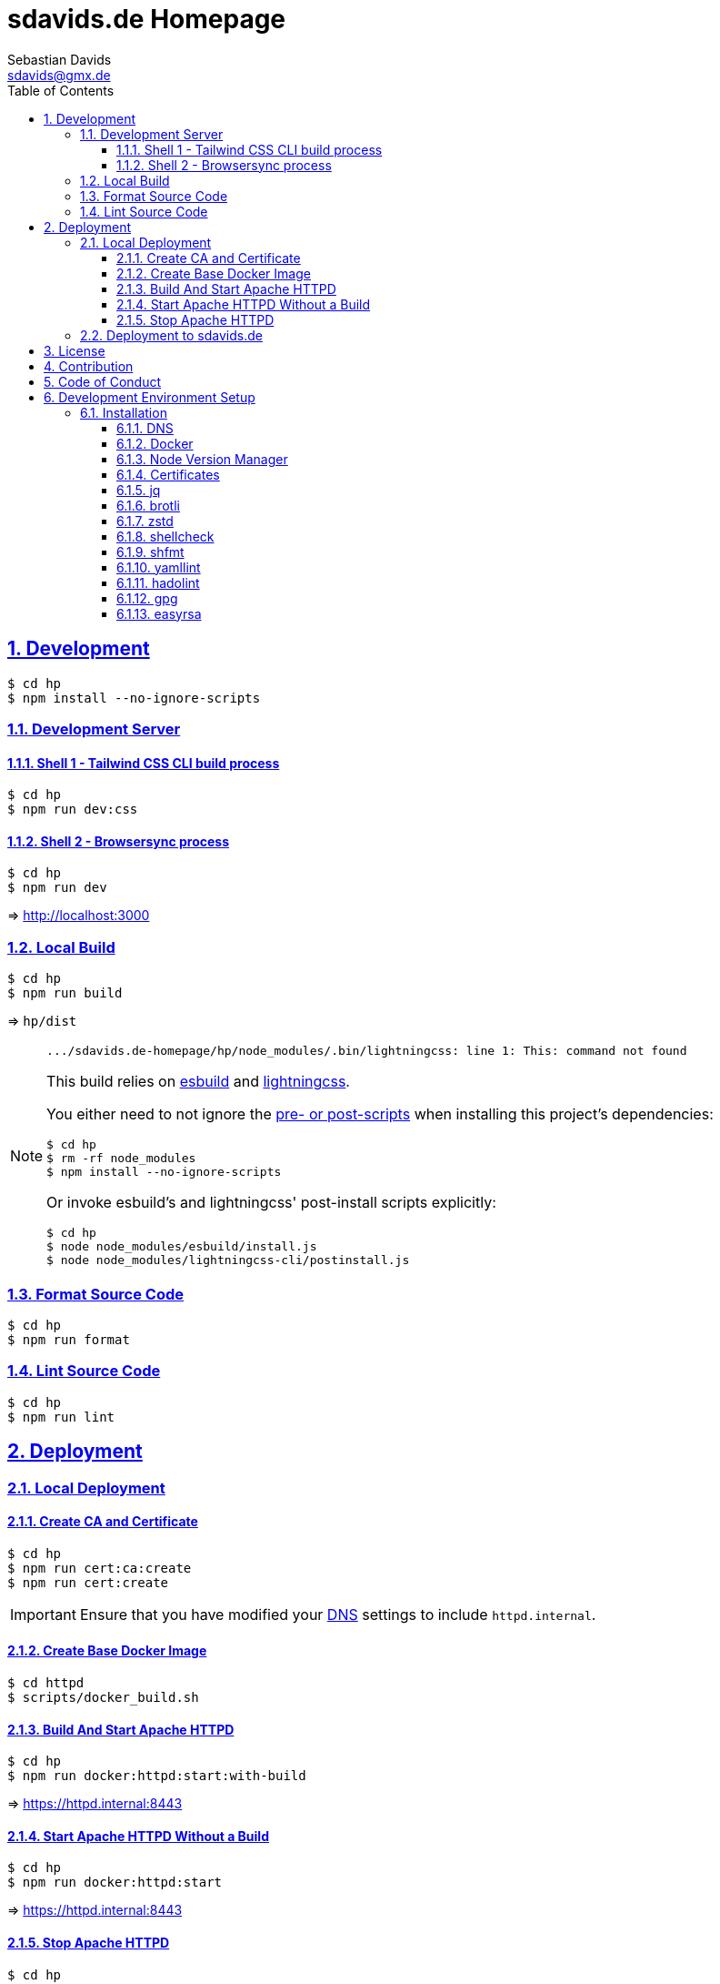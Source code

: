 // SPDX-FileCopyrightText: © 2022 Sebastian Davids <sdavids@gmx.de>
// SPDX-License-Identifier: Apache-2.0
= sdavids.de Homepage
Sebastian Davids <sdavids@gmx.de>
// Metadata:
:description: Sebastian Davids' Homepage
// Settings:
:sectnums:
:sectanchors:
:sectlinks:
:toc: macro
:toclevels: 3
:toc-placement!:
:hide-uri-scheme:
:source-highlighter: rouge
:rouge-style: github
// Refs:
:uri-contributor-covenant: https://www.contributor-covenant.org
:uri-apache-license: https://www.apache.org/licenses/LICENSE-2.0
:uri-google-style: https://github.com/google/gts
:docker-install-url: https://docs.docker.com/install/
:easyrsa-install-url: https://easy-rsa.readthedocs.io/en/latest/#obtaining-and-using-easy-rsa
:nvm-install-url: https://github.com/nvm-sh/nvm#installing-and-updating
:fnm-install-url: https://github.com/Schniz/fnm#installation
:gh-actions-url: https://github.com/sdavids/sdavids.de-homepage/actions

ifdef::env-browser[:outfilesuffix: .adoc]

ifdef::env-github[]
:outfilesuffix: .adoc
:important-caption: :heavy_exclamation_mark:
:note-caption: :information_source:
:badges:
endif::[]

ifdef::badges[]
image:https://img.shields.io/badge/Contributor%20Covenant-2.1-4baaaa.svg[Contributor Covenant,Version 2.1,link={uri-contributor-covenant}]
image:https://img.shields.io/badge/code%20style-google-blueviolet.svg[Code Style: Google,link={uri-google-style}]
image:https://img.shields.io/osslifecycle/sdavids/sdavids.de-homepage[OSS Lifecycle]
image:https://img.shields.io/maintenance/yes/2025[Maintenance]
image:https://img.shields.io/github/last-commit/sdavids/sdavids.de-homepage[GitHub last commit]
endif::[]

toc::[]

== Development

[source,shell]
----
$ cd hp
$ npm install --no-ignore-scripts
----

=== Development Server

==== Shell 1 - Tailwind CSS CLI build process

[source,shell]
----
$ cd hp
$ npm run dev:css
----

==== Shell 2 - Browsersync process

[source,shell]
----
$ cd hp
$ npm run dev
----

=> http://localhost:3000[http://localhost:3000]

=== Local Build

[source,shell]
----
$ cd hp
$ npm run build
----

=> `hp/dist`

[NOTE]
====
[source,shell]

----
.../sdavids.de-homepage/hp/node_modules/.bin/lightningcss: line 1: This: command not found
----

This build relies on https://esbuild.github.io[esbuild] and https://lightningcss.dev[lightningcss].

You either need to not ignore the https://docs.npmjs.com/cli/v10/using-npm/config#ignore-scripts[ pre- or post-scripts] when installing this project's dependencies:

[source,shell]

----
$ cd hp
$ rm -rf node_modules
$ npm install --no-ignore-scripts
----

Or invoke esbuild's and lightningcss' post-install scripts explicitly:

[source,shell]

----
$ cd hp
$ node node_modules/esbuild/install.js
$ node node_modules/lightningcss-cli/postinstall.js
----
====

=== Format Source Code

[source,shell]
----
$ cd hp
$ npm run format
----

=== Lint Source Code

[source,shell]
----
$ cd hp
$ npm run lint
----

== Deployment

=== Local Deployment

==== Create CA and Certificate

[source,shell]
----
$ cd hp
$ npm run cert:ca:create
$ npm run cert:create
----

[IMPORTANT]
====
Ensure that you have modified your <<_dns>> settings to include `httpd.internal`.
====

==== Create Base Docker Image

[source,shell]
----
$ cd httpd
$ scripts/docker_build.sh
----

==== Build And Start Apache HTTPD

[source,shell]
----
$ cd hp
$ npm run docker:httpd:start:with-build
----

=> https://httpd.internal:8443[https://httpd.internal:8443]

==== Start Apache HTTPD Without a Build

[source,shell]
----
$ cd hp
$ npm run docker:httpd:start
----

=> https://httpd.internal:8443[https://httpd.internal:8443]

==== Stop Apache HTTPD

[source,shell]
----
$ cd hp
$ npm run docker:httpd:stop
----

=== Deployment to sdavids.de

Deployed website:: https://sdavids.de.

GitHub Action Workflow:: link:.github/workflows/ci.yaml[]

GitHub Action Runs:: {gh-actions-url}

== License

Apache License, Version 2.0 (link:LICENSES/Apache-2.0.txt[Apache-2.0.txt] or {uri-apache-license}).

== Contribution

See link:CONTRIBUTING{outfilesuffix}[].

== Code of Conduct

We abide by the {uri-contributor-covenant}[Contributor Covenant, Version 2.1] and ask that you do as well.

For more information, please see link:CODE_OF_CONDUCT.md[Code of Conduct].

== Development Environment Setup

[IMPORTANT]
====
After initializing this repository you need to configure the https://git-scm.com/docs/git-config#Documentation/git-config.txt-blameignoreRevsFile[ignore-revs-file]:

[source,shell]
----
$ git config blame.ignoreRevsFile .git-blame-ignore-revs
----
====

=== Installation

==== DNS

Add `httpd.internal` to your `/etc/hosts`:

./etc/hosts
[source,shell]
----
127.0.0.1       localhost httpd.internal
::1             localhost httpd.internal
----

[NOTE]
====
If you want to change this entry you need to also change:

.httpd/httpd.conf
[source]
----
ServerName httpd.internal:80
----

.httpd/httpd-ssl.conf
[source]
----
ServerName httpd.internal:443
----

.hp/scripts/docker_httpd_start.sh
[source,shell]
----
readonly host_name='httpd.internal'
----

.hp/package.json
[source,shell]
----
…
  "scripts": {
…
    "cert:copy": "scripts/copy_ca_based_cert.sh certs httpd.internal",
    "cert:create": "scripts/create_ca_based_cert.sh certs 30 httpd.internal",
    "cert:delete": "scripts/delete_ca_based_cert.sh certs httpd.internal",
    "cert:renew": "scripts/renew_ca_based_cert.sh certs 30 httpd.internal",
    "cert:verify": "scripts/verify_ca_based_cert.sh certs 30 httpd.internal",
…
  },
…
----
====

==== Docker

Install {docker-install-url}[Docker].

==== Node Version Manager

Install {fnm-install-url}[fnm] or {nvm-install-url}[NVM].

[NOTE]
====
This repository uses https://typicode.github.io/husky/[husky] for Git hooks.

More information:
https://typicode.github.io/husky/troubleshooting.html#command-not-found[Husky - Command not found]
====

===== fnm

.~/.zprofile
[source,shell]
----
if command -v fnm >/dev/null 2>&1; then
  eval "$(fnm env --use-on-cd)"
fi
----

.~/.config/husky/init.sh
[source,shell]
----
#!/usr/bin/env sh

# vim:ft=zsh

# shellcheck shell=sh disable=SC1091

set -eu

[ -e /etc/zshenv ] && . /etc/zshenv
[ -e "${ZDOTDIR:=${HOME}}/.zshenv" ] && . "${ZDOTDIR:=${HOME}}/.zshenv"
[ -e /etc/zprofile ] && . /etc/zprofile
[ -e "${ZDOTDIR:=${HOME}}/.zprofile" ] && . "${ZDOTDIR:=${HOME}}/.zprofile"
[ -e /etc/zlogin ] && . /etc/zlogin
[ -e "${ZDOTDIR:=${HOME}}/.zlogin" ] && . "${ZDOTDIR:=${HOME}}/.zlogin"
----

===== nvm

.~/.zshrc
[source,shell]
----
export NVM_DIR="${HOME}/.nvm"

[ -s "${NVM_DIR}/nvm.sh" ] && . "${NVM_DIR}/nvm.sh"
[ -s "${NVM_DIR}/bash_completion" ] && . "${NVM_DIR}/bash_completion"

if command -v nvm >/dev/null 2>&1; then
  autoload -U add-zsh-hook
  load-nvmrc() {
    local nvmrc_path="$(nvm_find_nvmrc)"
    if [ -n "${nvmrc_path}" ]; then
      local nvmrc_node_version=$(nvm version "$(cat "${nvmrc_path}")")
      if [ "${nvmrc_node_version}" = "N/A" ]; then
        nvm install
      elif [ "${nvmrc_node_version}" != "$(nvm version)" ]; then
        nvm use
      fi
    elif [ -n "$(PWD=$OLDPWD nvm_find_nvmrc)" ] && [ "$(nvm version)" != "$(nvm version default)" ]; then
      echo 'Reverting to nvm default version'
      nvm use default
    fi
  }

  add-zsh-hook chpwd load-nvmrc
  load-nvmrc
fi
----

.~/.config/husky/init.sh
[source,shell]
----
#!/usr/bin/env sh

# vim:ft=zsh

# shellcheck shell=sh disable=SC1091

set -eu

[ -e /etc/zshenv ] && . /etc/zshenv
[ -e "${ZDOTDIR:=${HOME}}/.zshenv" ] && . "${ZDOTDIR:=${HOME}}/.zshenv"
[ -e /etc/zprofile ] && . /etc/zprofile
[ -e "${ZDOTDIR:=${HOME}}/.zprofile" ] && . "${ZDOTDIR:=${HOME}}/.zprofile"
[ -e /etc/zlogin ] && . /etc/zlogin
[ -e "${ZDOTDIR:=${HOME}}/.zlogin" ] && . "${ZDOTDIR:=${HOME}}/.zlogin"

export NVM_DIR="${HOME}/.nvm"

if [ -f "${NVM_DIR}/nvm.sh" ]; then
  . "${NVM_DIR}/nvm.sh"

  if [ -f '.nvmrc' ]; then
    nvm use
  fi
fi
----

==== Certificates

=====  New Certificate

[source,shell]
----
$ cd hp
$ node --run cert:ca:create
$ node --run cert:create
----

=====  Existing Certificate

[source,shell]
----
$ cd hp
$ node --run cert:copy
----

==== jq

===== Linux

[source,shell]
----
$ sudo apt-get install jq
----

===== Mac

[source,shell]
----
$ brew install jq
----

==== brotli

===== Linux

[source,shell]
----
$ sudo apt-get install brotli
----

===== Mac

[source,shell]
----
$ brew install brotli
----

==== zstd

===== Linux

[source,shell]
----
$ sudo apt-get install zstd
----

===== Mac

[source,shell]
----
$ brew install zstd
----

==== shellcheck

===== Linux

[source,shell]
----
$ sudo apt-get install shellcheck
----

===== Mac

[source,shell]
----
$ brew install shellcheck
----

==== shfmt

===== Linux

[source,shell]
----
$ sudo apt-get install shfmt
----

===== Mac

[source,shell]
----
$ brew install shfmt
----

==== yamllint

===== Linux

[source,shell]
----
$ sudo apt-get install yamllint
----

===== Mac

[source,shell]
----
$ brew install yamllint
----

==== hadolint

===== Linux

Install https://github.com/hadolint/hadolint?tab=readme-ov-file#install[hadolint].

===== Mac

[source,shell]
----
$ brew install hadolint
----

==== gpg

===== Linux

[source,shell]
----
$ sudo apt-get install gpg
----

===== Mac

Install https://gpgtools.org[GPG Suite].

==== easyrsa

[IMPORTANT]
====
Ensure that you install version `3.1.7` and not `3.2.0`!

Version `3.2.0` is an incompatible https://github.com/OpenVPN/easy-rsa/releases/tag/v3.2.0[development snapshot release].
====

===== Linux

Install {easyrsa-install-url}[easyrsa].

===== Mac

[WARNING]
====
Unfortunately, homebrew provides `easy-rsa` version `3.2.0` at this point in time (August 2024).
====

[source,shell]
----
$ curl -L https://github.com/OpenVPN/easy-rsa/releases/download/v3.1.7/EasyRSA-3.1.7.tgz -o ~/Downloads/easy-rsa.tgz
$ tar -xzf ~/Downloads/easy-rsa.tgz -C ~/.local/share
$ mv  ~/.local/share/EasyRSA-3.1.7 ~/.local/share/easyrsa
$ ln -s ~/.local/share/easyrsa/easyrsa ~/.local/bin/easyrsa
----
